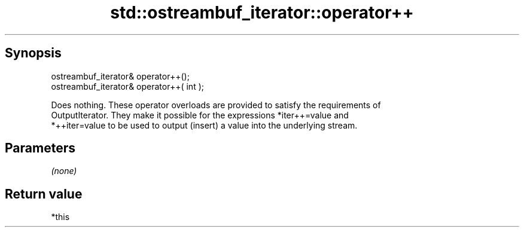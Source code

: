 .TH std::ostreambuf_iterator::operator++ 3 "Sep  4 2015" "2.0 | http://cppreference.com" "C++ Standard Libary"
.SH Synopsis
   ostreambuf_iterator& operator++();
   ostreambuf_iterator& operator++( int );

   Does nothing. These operator overloads are provided to satisfy the requirements of
   OutputIterator. They make it possible for the expressions *iter++=value and
   *++iter=value to be used to output (insert) a value into the underlying stream.

.SH Parameters

   \fI(none)\fP

.SH Return value

   *this

